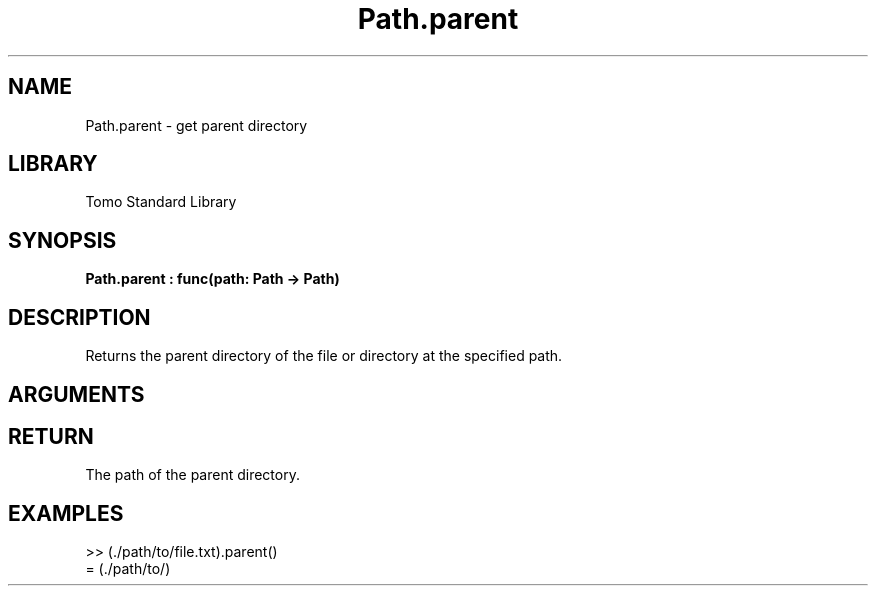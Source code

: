 '\" t
.\" Copyright (c) 2025 Bruce Hill
.\" All rights reserved.
.\"
.TH Path.parent 3 2025-04-21T14:58:16.951089 "Tomo man-pages"
.SH NAME
Path.parent \- get parent directory
.SH LIBRARY
Tomo Standard Library
.SH SYNOPSIS
.nf
.BI Path.parent\ :\ func(path:\ Path\ ->\ Path)
.fi
.SH DESCRIPTION
Returns the parent directory of the file or directory at the specified path.


.SH ARGUMENTS

.TS
allbox;
lb lb lbx lb
l l l l.
Name	Type	Description	Default
path	Path	The path of the file or directory. 	-
.TE
.SH RETURN
The path of the parent directory.

.SH EXAMPLES
.EX
>> (./path/to/file.txt).parent()
= (./path/to/)
.EE
